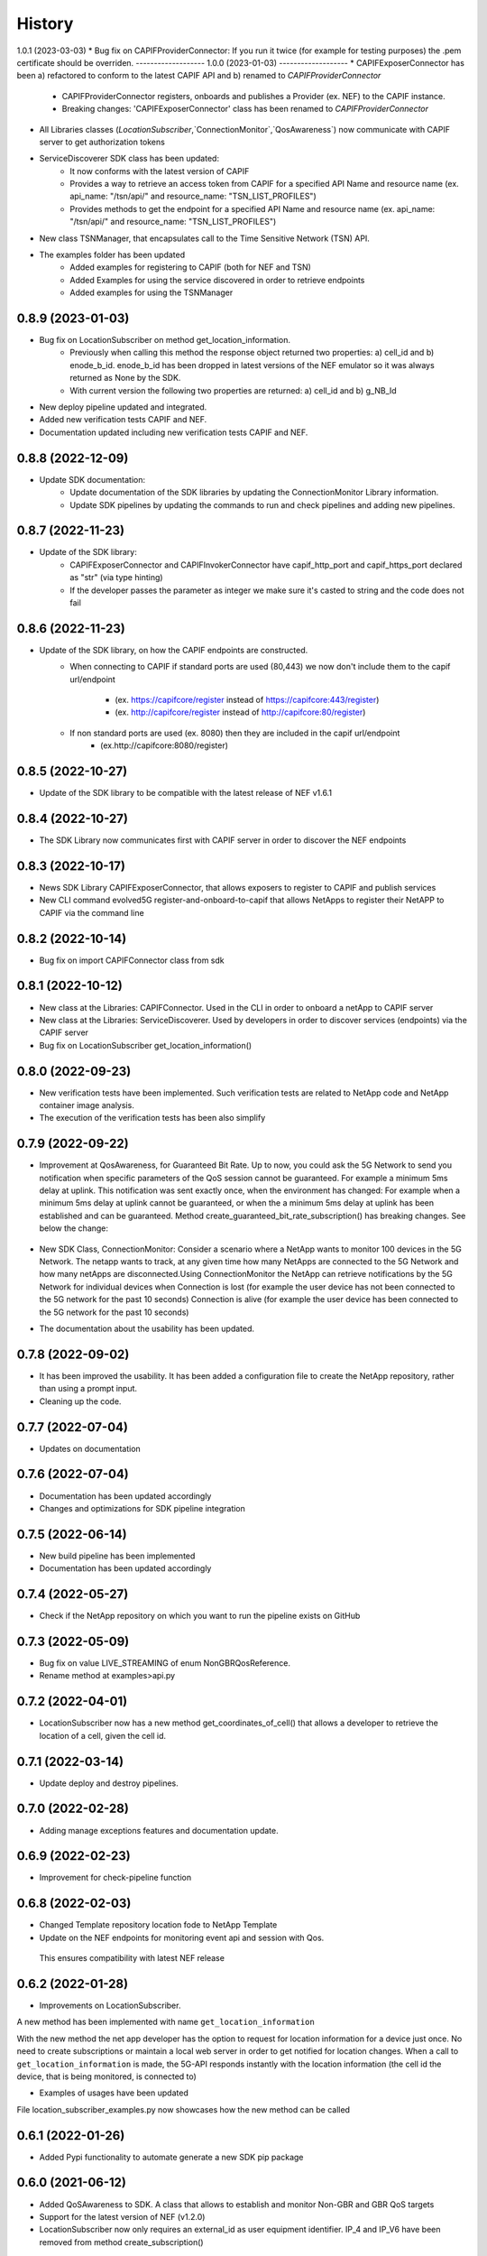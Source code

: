 =======
History
=======
1.0.1 (2023-03-03)
* Bug fix on CAPIFProviderConnector: If you run it twice (for example for testing purposes) the .pem certificate should be overriden.
-------------------
1.0.0 (2023-01-03)
-------------------
* CAPIFExposerConnector has been a) refactored to conform to the latest CAPIF API and b) renamed to `CAPIFProviderConnector`
    * CAPIFProviderConnector registers, onboards and publishes a Provider (ex. NEF) to the CAPIF instance.
    * Breaking changes:  'CAPIFExposerConnector' class has been renamed to `CAPIFProviderConnector`

* All Libraries classes (`LocationSubscriber`,`ConnectionMonitor`,`QosAwareness`) now communicate with CAPIF server to get authorization tokens

* ServiceDiscoverer SDK class has been updated:
    * It now conforms with the latest version of CAPIF
    * Provides a way to retrieve an access token from CAPIF for a specified API Name and resource name (ex. api_name: "/tsn/api/" and resource_name: "TSN_LIST_PROFILES")
    * Provides methods to get the endpoint for a specified API Name and resource name (ex. api_name: "/tsn/api/" and resource_name: "TSN_LIST_PROFILES")

* New class TSNManager, that encapsulates call to the Time Sensitive Network (TSN) API.

* The examples folder has been updated
    * Added examples for registering to CAPIF (both for NEF and TSN)
    * Added Examples for using the service discovered in order to retrieve endpoints
    * Added examples for using the TSNManager



0.8.9 (2023-01-03)
-------------------
* Bug fix on LocationSubscriber on method get_location_information.
    * Previously when calling this method the response object returned two properties:  a) cell_id and b) enode_b_id.  enode_b_id has been dropped in latest versions of the NEF emulator so it was always returned as None by the SDK.
    * With current version the following two properties are returned: a) cell_id and b) g_NB_Id
* New deploy pipeline updated and integrated.
* Added new verification tests CAPIF and NEF.
* Documentation updated including new verification tests CAPIF and NEF.

0.8.8 (2022-12-09)
-------------------
* Update SDK documentation:
    * Update documentation of the SDK libraries by updating the ConnectionMonitor Library information.
    * Update SDK pipelines by updating the commands to run and check pipelines and adding new pipelines.

0.8.7 (2022-11-23)
-------------------
* Update of the SDK library:
    * CAPIFExposerConnector and CAPIFInvokerConnector have capif_http_port and capif_https_port declared as "str" (via type hinting)
    * If the developer passes the parameter as integer we make sure it's casted to string and the code does not fail

0.8.6 (2022-11-23)
-------------------
* Update of the SDK library, on how the CAPIF endpoints are constructed.
    * When connecting to CAPIF if standard ports are used (80,443) we now don't include them to the capif url/endpoint

        * (ex. https://capifcore/register instead of https://capifcore:443/register)

        * (ex. http://capifcore/register instead of  http://capifcore:80/register)

    * If non standard ports are used (ex. 8080) then they are included in the capif url/endpoint
        * (ex.http://capifcore:8080/register)

0.8.5 (2022-10-27)
-------------------
* Update of the SDK library to be compatible with the latest release of NEF  v1.6.1

0.8.4 (2022-10-27)
-------------------
* The SDK Library now communicates first with CAPIF server in order to discover the NEF endpoints

0.8.3 (2022-10-17)
-------------------
* News SDK Library CAPIFExposerConnector, that allows exposers to register to CAPIF and publish services
* New CLI command evolved5G  register-and-onboard-to-capif  that allows NetApps to register their NetAPP to CAPIF via the command line


0.8.2 (2022-10-14)
-------------------
* Bug fix on import CAPIFConnector class from sdk

0.8.1 (2022-10-12)
-------------------
* New class at the Libraries: CAPIFConnector. Used in the CLI in order to onboard a netApp to CAPIF server
* New class at the Libraries: ServiceDiscoverer. Used by developers in order to discover services (endpoints) via the CAPIF server
* Bug fix on LocationSubscriber get_location_information()

0.8.0 (2022-09-23)
-------------------
* New verification tests have been implemented. Such verification tests are related to NetApp code and NetApp container image analysis.
* The execution of the verification tests has been also simplify

0.7.9  (2022-09-22)
-------------------
* Improvement at QosAwareness, for Guaranteed Bit Rate. Up to now, you could ask the 5G Network to send you notification when specific parameters of the QoS session cannot be guaranteed. For example a minimum 5ms delay at uplink. This notification was sent exactly once, when the environment has changed: For example when a minimum 5ms delay at uplink cannot be guaranteed, or when the a minimum 5ms delay at uplink has been established and can be guaranteed. Method create_guaranteed_bit_rate_subscription() has breaking changes. See below the change:

    .. code-block::
       :caption: Method signature create_guaranteed_bit_rate_subscription should be changed

        subscription = qos_awereness.create_guaranteed_bit_rate_subscription(
            ...
            wait_time_between_reports=10
            ...)

        Should be replaced by:

        subscription = qos_awereness.create_guaranteed_bit_rate_subscription(
            ...
            reporting_mode= QosAwareness.EventTriggeredReportingConfiguration(wait_time_in_seconds=10)
            ...)

* New SDK Class, ConnectionMonitor: Consider a scenario where a NetApp wants to monitor 100 devices in the 5G Network. The netapp wants to track, at any given time how many NetApps are connected to the 5G Network and how many netApps are disconnected.Using ConnectionMonitor the NetApp can retrieve notifications by the 5G Network for individual devices when Connection is lost (for example the user device has not been connected to the 5G network for the past 10 seconds) Connection is alive (for example the user device has been connected to the 5G network for the past 10 seconds)

* The documentation about the usability has been updated.

0.7.8  (2022-09-02)
-------------------
* It has been improved the usability. It has been added a configuration file to create the NetApp repository, rather than using a prompt input.
* Cleaning up the code.

0.7.7  (2022-07-04)
-------------------
* Updates on documentation

0.7.6  (2022-07-04)
-------------------
* Documentation has been updated accordingly
* Changes and optimizations for SDK pipeline integration

0.7.5  (2022-06-14)
-------------------
* New build pipeline has been implemented
* Documentation has been updated accordingly

0.7.4  (2022-05-27)
-------------------
* Check if the NetApp repository on which you want to run the pipeline exists on GitHub

0.7.3  (2022-05-09)
-------------------
* Bug fix on value LIVE_STREAMING of enum NonGBRQosReference.
* Rename method at examples>api.py

0.7.2  (2022-04-01)
-------------------
* LocationSubscriber now has a new method get_coordinates_of_cell() that allows a developer to retrieve the location of a cell, given the cell id.

0.7.1  (2022-03-14)
-------------------
* Update deploy and destroy pipelines.

0.7.0  (2022-02-28)
-------------------
* Adding manage exceptions features and documentation update.

0.6.9  (2022-02-23)
------------------
* Improvement for check-pipeline function

0.6.8 (2022-02-03)
------------------
* Changed Template repository location fode to NetApp Template

* Update on the NEF endpoints for monitoring event api and session with Qos.
 This ensures compatibility with latest NEF release

0.6.2 (2022-01-28)
------------------
* Improvements on LocationSubscriber.
A new method has been implemented with name
``get_location_information``

With the new method the net app developer has the option to request for location information for a device just once. No need to create subscriptions or maintain a local web server in order to get notified for location changes.
When a call to ``get_location_information`` is made, the 5G-API responds instantly with the location information (the cell id the device, that is being monitored, is connected to)

* Examples of usages have been updated
File location_subscriber_examples.py now showcases how the new method can be called

0.6.1 (2022-01-26)
------------------
* Added Pypi functionality to automate generate a new SDK pip package

0.6.0 (2021-06-12)
------------------
* Added QoSAwareness to SDK. A class that allows to establish and monitor Non-GBR and GBR QoS targets
* Support for the latest version of NEF  (v1.2.0)
* LocationSubscriber now only requires an external_id as user equipment identifier. IP_4 and IP_V6 have been removed from method create_subscription()


0.5.1 (2021-03-11)
------------------
* Added class LocationSubscriber to SDK. A class that allows to get location monitoring reports from the 5G-API
* Clean-up the code
* New cli_helper.py class created to improve the code
* cli.py class updated for better practices
* Added new command options to interact with the pipelines


0.1.9 (2021-20-09)
------------------
* Added version option to CLI
* Changed 'generate' command to point to EVOLVED-5G/template at Github
* Added template option to point to your user's template. Used in tests by default pointing at skolome/netapp-ckcutter-template


0.1.4 (2021-17-09)
------------------
* Added documentation to "generate" command
* Added documentation to readthedocs

0.1.1 (2021-07-08)
------------------
* Generate command more fleshed out
* Added more detailed pytests


0.1.0 (2021-06-30)
------------------
* First prototype implementation
